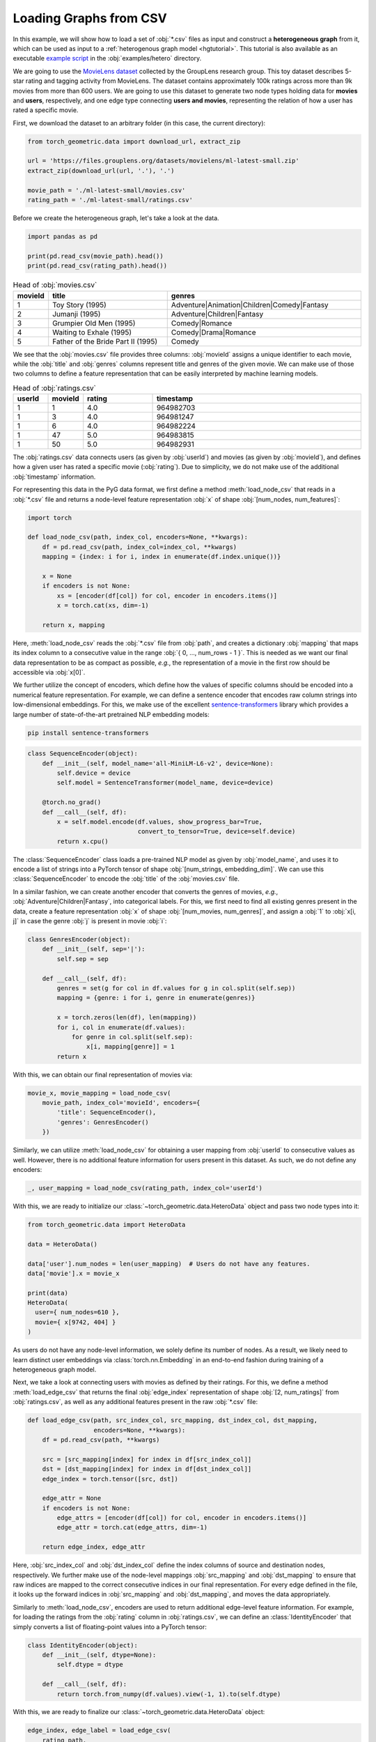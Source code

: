 Loading Graphs from CSV
=======================

In this example, we will show how to load a set of :obj:`*.csv` files as input and construct a **heterogeneous graph** from it, which can be used as input to a :ref:`heterogenous graph model <hgtutorial>`.
This tutorial is also available as an executable `example script <https://github.com/pyg-team/pytorch_geometric/tree/master/examples/hetero/load_csv.py>`_ in the :obj:`examples/hetero` directory.

We are going to use the `MovieLens dataset <https://grouplens.org/datasets/movielens/>`_ collected by the GroupLens research group.
This toy dataset describes 5-star rating and tagging activity from MovieLens.
The dataset contains approximately 100k ratings across more than 9k movies from more than 600 users.
We are going to use this dataset to generate two node types holding data for **movies** and **users**, respectively, and one edge type connecting **users and movies**, representing the relation of how a user has rated a specific movie.

First, we download the dataset to an arbitrary folder (in this case, the current directory):

.. code-block:: python

    from torch_geometric.data import download_url, extract_zip

    url = 'https://files.grouplens.org/datasets/movielens/ml-latest-small.zip'
    extract_zip(download_url(url, '.'), '.')

    movie_path = './ml-latest-small/movies.csv'
    rating_path = './ml-latest-small/ratings.csv'

Before we create the heterogeneous graph, let's take a look at the data.

.. code-block:: python

    import pandas as pd

    print(pd.read_csv(movie_path).head())
    print(pd.read_csv(rating_path).head())

.. list-table:: Head of :obj:`movies.csv`
    :widths: 5 40 60
    :header-rows: 1

    * - movieId
      - title
      - genres
    * - 1
      - Toy Story (1995)
      - Adventure|Animation|Children|Comedy|Fantasy
    * - 2
      - Jumanji (1995)
      - Adventure|Children|Fantasy
    * - 3
      - Grumpier Old Men (1995)
      - Comedy|Romance
    * - 4
      - Waiting to Exhale (1995)
      - Comedy|Drama|Romance
    * - 5
      - Father of the Bride Part II (1995)
      - Comedy

We see that the :obj:`movies.csv` file provides three columns: :obj:`movieId` assigns a unique identifier to each movie, while the :obj:`title` and :obj:`genres` columns represent title and genres of the given movie.
We can make use of those two columns to define a feature representation that can be easily interpreted by machine learning models.

.. list-table:: Head of :obj:`ratings.csv`
    :widths: 5 5 10 30
    :header-rows: 1

    * - userId
      - movieId
      - rating
      - timestamp
    * - 1
      - 1
      - 4.0
      - 964982703
    * - 1
      - 3
      - 4.0
      - 964981247
    * - 1
      - 6
      - 4.0
      - 964982224
    * - 1
      - 47
      - 5.0
      - 964983815
    * - 1
      - 50
      - 5.0
      - 964982931

The :obj:`ratings.csv` data connects users (as given by :obj:`userId`) and movies (as given by :obj:`movieId`), and defines how a given user has rated a specific movie (:obj:`rating`).
Due to simplicity, we do not make use of the additional :obj:`timestamp` information.

For representing this data in the PyG data format, we first define a method :meth:`load_node_csv` that reads in a :obj:`*.csv` file and returns a node-level feature representation :obj:`x` of shape :obj:`[num_nodes, num_features]`:

.. code-block:: python

    import torch

    def load_node_csv(path, index_col, encoders=None, **kwargs):
        df = pd.read_csv(path, index_col=index_col, **kwargs)
        mapping = {index: i for i, index in enumerate(df.index.unique())}

        x = None
        if encoders is not None:
            xs = [encoder(df[col]) for col, encoder in encoders.items()]
            x = torch.cat(xs, dim=-1)

        return x, mapping

Here, :meth:`load_node_csv` reads the :obj:`*.csv` file from :obj:`path`, and creates a dictionary :obj:`mapping` that maps its index column to a consecutive value in the range :obj:`{ 0, ..., num_rows - 1 }`.
This is needed as we want our final data representation to be as compact as possible, *e.g.*, the representation of a movie in the first row should be accessible via :obj:`x[0]`.

We further utilize the concept of encoders, which define how the values of specific columns should be encoded into a numerical feature representation.
For example, we can define a sentence encoder that encodes raw column strings into low-dimensional embeddings.
For this, we make use of the excellent `sentence-transformers <https://www.sbert.net/>`_ library which provides a large number of state-of-the-art pretrained NLP embedding models:

.. code-block:: bash

    pip install sentence-transformers

.. code-block:: python

    class SequenceEncoder(object):
        def __init__(self, model_name='all-MiniLM-L6-v2', device=None):
            self.device = device
            self.model = SentenceTransformer(model_name, device=device)

        @torch.no_grad()
        def __call__(self, df):
            x = self.model.encode(df.values, show_progress_bar=True,
                                  convert_to_tensor=True, device=self.device)
            return x.cpu()

The :class:`SequenceEncoder` class loads a pre-trained NLP model as given by :obj:`model_name`, and uses it to encode a list of strings into a PyTorch tensor of shape :obj:`[num_strings, embedding_dim]`.
We can use this :class:`SequenceEncoder` to encode the :obj:`title` of the :obj:`movies.csv` file.

In a similar fashion, we can create another encoder that converts the genres of movies, *e.g.*, :obj:`Adventure|Children|Fantasy`, into categorical labels.
For this, we first need to find all existing genres present in the data, create a feature representation :obj:`x` of shape :obj:`[num_movies, num_genres]`, and assign a :obj:`1` to :obj:`x[i, j]` in case the genre :obj:`j` is present in movie :obj:`i`:

.. code-block:: python

    class GenresEncoder(object):
        def __init__(self, sep='|'):
            self.sep = sep

        def __call__(self, df):
            genres = set(g for col in df.values for g in col.split(self.sep))
            mapping = {genre: i for i, genre in enumerate(genres)}

            x = torch.zeros(len(df), len(mapping))
            for i, col in enumerate(df.values):
                for genre in col.split(self.sep):
                    x[i, mapping[genre]] = 1
            return x

With this, we can obtain our final representation of movies via:

.. code-block:: python

    movie_x, movie_mapping = load_node_csv(
        movie_path, index_col='movieId', encoders={
            'title': SequenceEncoder(),
            'genres': GenresEncoder()
        })

Similarly, we can utilize :meth:`load_node_csv` for obtaining a user mapping from :obj:`userId` to consecutive values as well.
However, there is no additional feature information for users present in this dataset.
As such, we do not define any encoders:

.. code-block:: python

    _, user_mapping = load_node_csv(rating_path, index_col='userId')

With this, we are ready to initialize our :class:`~torch_geometric.data.HeteroData` object and pass two node types into it:

.. code-block:: python

    from torch_geometric.data import HeteroData

    data = HeteroData()

    data['user'].num_nodes = len(user_mapping)  # Users do not have any features.
    data['movie'].x = movie_x

    print(data)
    HeteroData(
      user={ num_nodes=610 },
      movie={ x[9742, 404] }
    )

As users do not have any node-level information, we solely define its number of nodes.
As a result, we likely need to learn distinct user embeddings via :class:`torch.nn.Embedding` in an end-to-end fashion during training of a heterogeneous graph model.

Next, we take a look at connecting users with movies as defined by their ratings.
For this, we define a method :meth:`load_edge_csv` that returns the final :obj:`edge_index` representation of shape :obj:`[2, num_ratings]` from :obj:`ratings.csv`, as well as any additional features present in the raw :obj:`*.csv` file:

.. code-block:: python

    def load_edge_csv(path, src_index_col, src_mapping, dst_index_col, dst_mapping,
                      encoders=None, **kwargs):
        df = pd.read_csv(path, **kwargs)

        src = [src_mapping[index] for index in df[src_index_col]]
        dst = [dst_mapping[index] for index in df[dst_index_col]]
        edge_index = torch.tensor([src, dst])

        edge_attr = None
        if encoders is not None:
            edge_attrs = [encoder(df[col]) for col, encoder in encoders.items()]
            edge_attr = torch.cat(edge_attrs, dim=-1)

        return edge_index, edge_attr

Here, :obj:`src_index_col` and :obj:`dst_index_col` define the index columns of source and destination nodes, respectively.
We further make use of the node-level mappings :obj:`src_mapping` and :obj:`dst_mapping` to ensure that raw indices are mapped to the correct consecutive indices in our final representation.
For every edge defined in the file, it looks up the forward indices in :obj:`src_mapping` and :obj:`dst_mapping`, and moves the data appropriately.

Similarly to :meth:`load_node_csv`, encoders are used to return additional edge-level feature information.
For example, for loading the ratings from the :obj:`rating` column in :obj:`ratings.csv`, we can define an :class:`IdentityEncoder` that simply converts a list of floating-point values into a PyTorch tensor:

.. code-block:: python

    class IdentityEncoder(object):
        def __init__(self, dtype=None):
            self.dtype = dtype

        def __call__(self, df):
            return torch.from_numpy(df.values).view(-1, 1).to(self.dtype)

With this, we are ready to finalize our :class:`~torch_geometric.data.HeteroData` object:

.. code-block:: python

    edge_index, edge_label = load_edge_csv(
        rating_path,
        src_index_col='userId',
        src_mapping=user_mapping,
        dst_index_col='movieId',
        dst_mapping=movie_mapping,
        encoders={'rating': IdentityEncoder(dtype=torch.long)},
    )

    data['user', 'rates', 'movie'].edge_index = edge_index
    data['user', 'rates', 'movie'].edge_label = edge_label

    print(data)
    HeteroData(
      user={ num_nodes=610 },
      movie={ x=[9742, 404] },
      (user, rates, movie)={
        edge_index=[2, 100836],
        edge_label=[100836, 1]
      }
    )

This :class:`~torch_geometric.data.HeteroData` object is the native format of heterogenous graphs in PyG and can be used as input for :ref:`heterogenous graph models <hgtutorial>`.

.. note::

    Click `here <https://github.com/pyg-team/pytorch_geometric/tree/master/examples/hetero/load_csv.py>`_ to see the final example script.
